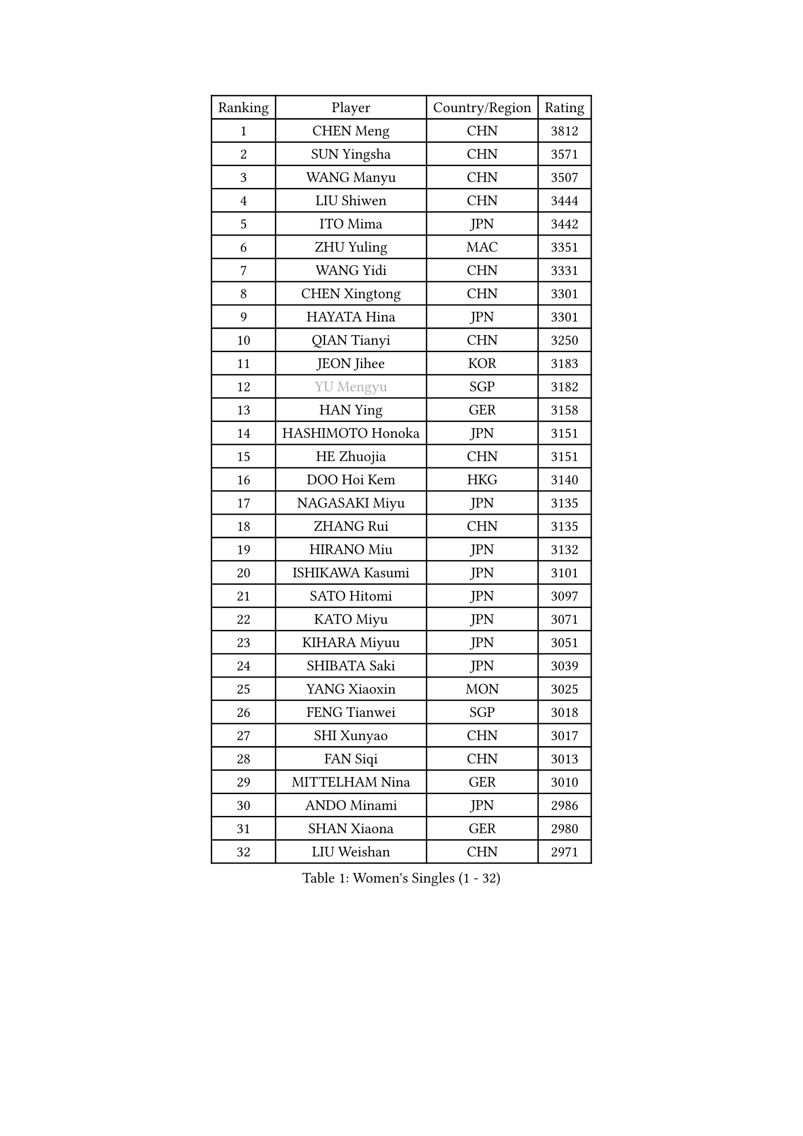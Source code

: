 
#set text(font: ("Courier New", "NSimSun"))
#figure(
  caption: "Women's Singles (1 - 32)",
    table(
      columns: 4,
      [Ranking], [Player], [Country/Region], [Rating],
      [1], [CHEN Meng], [CHN], [3812],
      [2], [SUN Yingsha], [CHN], [3571],
      [3], [WANG Manyu], [CHN], [3507],
      [4], [LIU Shiwen], [CHN], [3444],
      [5], [ITO Mima], [JPN], [3442],
      [6], [ZHU Yuling], [MAC], [3351],
      [7], [WANG Yidi], [CHN], [3331],
      [8], [CHEN Xingtong], [CHN], [3301],
      [9], [HAYATA Hina], [JPN], [3301],
      [10], [QIAN Tianyi], [CHN], [3250],
      [11], [JEON Jihee], [KOR], [3183],
      [12], [#text(gray, "YU Mengyu")], [SGP], [3182],
      [13], [HAN Ying], [GER], [3158],
      [14], [HASHIMOTO Honoka], [JPN], [3151],
      [15], [HE Zhuojia], [CHN], [3151],
      [16], [DOO Hoi Kem], [HKG], [3140],
      [17], [NAGASAKI Miyu], [JPN], [3135],
      [18], [ZHANG Rui], [CHN], [3135],
      [19], [HIRANO Miu], [JPN], [3132],
      [20], [ISHIKAWA Kasumi], [JPN], [3101],
      [21], [SATO Hitomi], [JPN], [3097],
      [22], [KATO Miyu], [JPN], [3071],
      [23], [KIHARA Miyuu], [JPN], [3051],
      [24], [SHIBATA Saki], [JPN], [3039],
      [25], [YANG Xiaoxin], [MON], [3025],
      [26], [FENG Tianwei], [SGP], [3018],
      [27], [SHI Xunyao], [CHN], [3017],
      [28], [FAN Siqi], [CHN], [3013],
      [29], [MITTELHAM Nina], [GER], [3010],
      [30], [ANDO Minami], [JPN], [2986],
      [31], [SHAN Xiaona], [GER], [2980],
      [32], [LIU Weishan], [CHN], [2971],
    )
  )#pagebreak()

#set text(font: ("Courier New", "NSimSun"))
#figure(
  caption: "Women's Singles (33 - 64)",
    table(
      columns: 4,
      [Ranking], [Player], [Country/Region], [Rating],
      [33], [SOO Wai Yam Minnie], [HKG], [2966],
      [34], [YU Fu], [POR], [2964],
      [35], [CHEN Szu-Yu], [TPE], [2962],
      [36], [SAWETTABUT Suthasini], [THA], [2958],
      [37], [GUO Yuhan], [CHN], [2949],
      [38], [YANG Ha Eun], [KOR], [2948],
      [39], [CHEN Yi], [CHN], [2941],
      [40], [KIM Hayeong], [KOR], [2937],
      [41], [CHENG I-Ching], [TPE], [2937],
      [42], [LIU Jia], [AUT], [2934],
      [43], [ODO Satsuki], [JPN], [2928],
      [44], [SHIN Yubin], [KOR], [2904],
      [45], [OJIO Haruna], [JPN], [2901],
      [46], [KUAI Man], [CHN], [2888],
      [47], [MORI Sakura], [JPN], [2887],
      [48], [POLCANOVA Sofia], [AUT], [2883],
      [49], [ZENG Jian], [SGP], [2883],
      [50], [SUH Hyo Won], [KOR], [2849],
      [51], [YUAN Jia Nan], [FRA], [2848],
      [52], [#text(gray, "LIU Juan")], [CHN], [2847],
      [53], [LEE Zion], [KOR], [2845],
      [54], [NI Xia Lian], [LUX], [2840],
      [55], [PESOTSKA Margaryta], [UKR], [2834],
      [56], [LEE Ho Ching], [HKG], [2827],
      [57], [WANG Xiaotong], [CHN], [2821],
      [58], [BATRA Manika], [IND], [2819],
      [59], [LEE Eunhye], [KOR], [2803],
      [60], [DIAZ Adriana], [PUR], [2793],
      [61], [CHENG Hsien-Tzu], [TPE], [2793],
      [62], [ZHANG Lily], [USA], [2791],
      [63], [PARANANG Orawan], [THA], [2790],
      [64], [WANG Amy], [USA], [2787],
    )
  )#pagebreak()

#set text(font: ("Courier New", "NSimSun"))
#figure(
  caption: "Women's Singles (65 - 96)",
    table(
      columns: 4,
      [Ranking], [Player], [Country/Region], [Rating],
      [65], [KIM Byeolnim], [KOR], [2785],
      [66], [PYON Song Gyong], [PRK], [2773],
      [67], [CHOI Hyojoo], [KOR], [2773],
      [68], [SOLJA Petrissa], [GER], [2767],
      [69], [LIU Hsing-Yin], [TPE], [2766],
      [70], [ZHU Chengzhu], [HKG], [2759],
      [71], [WINTER Sabine], [GER], [2756],
      [72], [SHAO Jieni], [POR], [2753],
      [73], [TAILAKOVA Mariia], [RUS], [2753],
      [74], [SZOCS Bernadette], [ROU], [2744],
      [75], [YOON Hyobin], [KOR], [2741],
      [76], [BERGSTROM Linda], [SWE], [2741],
      [77], [AKULA Sreeja], [IND], [2734],
      [78], [#text(gray, "GRZYBOWSKA-FRANC Katarzyna")], [POL], [2732],
      [79], [BILENKO Tetyana], [UKR], [2732],
      [80], [ABRAAMIAN Elizabet], [RUS], [2731],
      [81], [YOO Eunchong], [KOR], [2727],
      [82], [DIACONU Adina], [ROU], [2726],
      [83], [EERLAND Britt], [NED], [2723],
      [84], [SAMARA Elizabeta], [ROU], [2723],
      [85], [NG Wing Nam], [HKG], [2720],
      [86], [WU Yue], [USA], [2714],
      [87], [YANG Huijing], [CHN], [2710],
      [88], [CIOBANU Irina], [ROU], [2698],
      [89], [KAMATH Archana Girish], [IND], [2696],
      [90], [TAKAHASHI Bruna], [BRA], [2695],
      [91], [MONTEIRO DODEAN Daniela], [ROU], [2695],
      [92], [HUANG Yi-Hua], [TPE], [2694],
      [93], [MATELOVA Hana], [CZE], [2690],
      [94], [LI Yu-Jhun], [TPE], [2689],
      [95], [XIAO Maria], [ESP], [2683],
      [96], [VOROBEVA Olga], [RUS], [2679],
    )
  )#pagebreak()

#set text(font: ("Courier New", "NSimSun"))
#figure(
  caption: "Women's Singles (97 - 128)",
    table(
      columns: 4,
      [Ranking], [Player], [Country/Region], [Rating],
      [97], [ZHANG Mo], [CAN], [2675],
      [98], [BAJOR Natalia], [POL], [2671],
      [99], [SASAO Asuka], [JPN], [2671],
      [100], [MIKHAILOVA Polina], [RUS], [2669],
      [101], [SAWETTABUT Jinnipa], [THA], [2653],
      [102], [LAY Jian Fang], [AUS], [2652],
      [103], [LIN Ye], [SGP], [2649],
      [104], [NOSKOVA Yana], [RUS], [2642],
      [105], [POTA Georgina], [HUN], [2641],
      [106], [MIGOT Marie], [FRA], [2624],
      [107], [ZARIF Audrey], [FRA], [2623],
      [108], [MESHREF Dina], [EGY], [2618],
      [109], [LAM Yee Lok], [HKG], [2614],
      [110], [BALAZOVA Barbora], [SVK], [2611],
      [111], [JEGER Mateja], [CRO], [2591],
      [112], [HAPONOVA Hanna], [UKR], [2589],
      [113], [JI Eunchae], [KOR], [2589],
      [114], [TODOROVIC Andrea], [SRB], [2587],
      [115], [GROFOVA Karin], [CZE], [2584],
      [116], [DE NUTTE Sarah], [LUX], [2584],
      [117], [LI Ching Wan], [HKG], [2583],
      [118], [SU Pei-Ling], [TPE], [2580],
      [119], [GUISNEL Oceane], [FRA], [2574],
      [120], [SILVA Yadira], [MEX], [2571],
      [121], [ZHANG Sofia-Xuan], [ESP], [2565],
      [122], [SURJAN Sabina], [SRB], [2563],
      [123], [HUANG Yu-Wen], [TPE], [2563],
      [124], [KALLBERG Christina], [SWE], [2559],
      [125], [LOEUILLETTE Stephanie], [FRA], [2558],
      [126], [STEFANOVA Nikoleta], [ITA], [2556],
      [127], [DRAGOMAN Andreea], [ROU], [2555],
      [128], [MADARASZ Dora], [HUN], [2554],
    )
  )